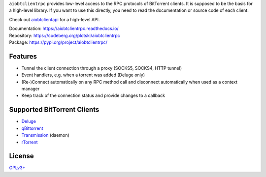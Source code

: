 ``aiobtclientrpc`` provides low-level access to the RPC protocols of BitTorrent
clients. It is supposed to be the basis for a high-level library. If you want to
use this directly, you need to read the documentation or source code of each
client.

Check out `aiobtclientapi`_ for a high-level API.

.. _aiobtclientapi: https://codeberg.org/plotski/aiobtclientapi

| Documentation: https://aiobtclientrpc.readthedocs.io/
| Repository: https://codeberg.org/plotski/aiobtclientrpc
| Package: https://pypi.org/project/aiobtclientrpc/

Features
--------

* Tunnel the client connection through a proxy (SOCKS5, SOCKS4, HTTP tunnel)
* Event handlers, e.g. when a torrent was added (Deluge only)
* (Re-)Connect automatically on any RPC method call and disconnect automatically
  when used as a context manager
* Keep track of the connection status and provide changes to a callback

Supported BitTorrent Clients
----------------------------

* `Deluge`_
* `qBittorrent`_
* `Transmission`_ (daemon)
* `rTorrent`_

.. _Deluge: https://www.deluge-torrent.org/
.. _qBittorrent: https://www.qbittorrent.org/
.. _Transmission: https://transmissionbt.com/
.. _rTorrent: https://rakshasa.github.io/rtorrent/

License
-------

`GPLv3+ <https://www.gnu.org/licenses/gpl-3.0.en.html>`_
